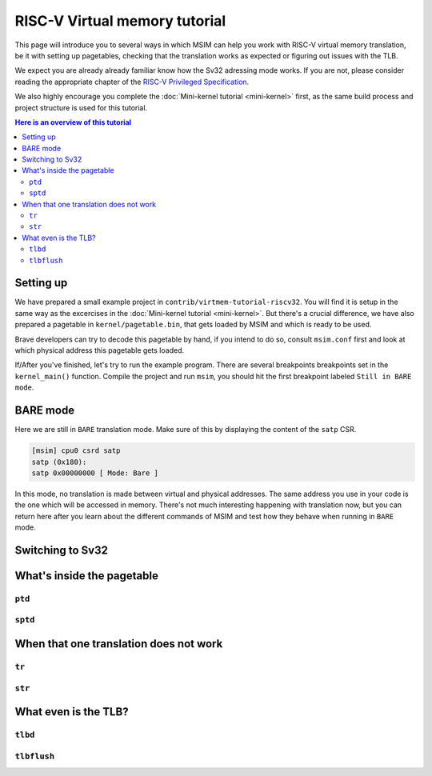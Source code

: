 RISC-V Virtual memory tutorial
==============================

This page will introduce you to several ways in which MSIM can help you
work with RISC-V virtual memory translation, be it with setting up pagetables,
checking that the translation works as expected
or figuring out issues with the TLB.

We expect you are already already familiar know how the Sv32
adressing mode works. If you are not, please consider reading the
appropriate chapter of the
`RISC-V Privileged Specification <https://github.com/riscv/riscv-isa-manual/releases/download/20240411/priv-isa-asciidoc.pdf>`__.

We also highly encourage you complete the :doc:`Mini-kernel tutorial <mini-kernel>`
first, as the same build process and project structure is used
for this tutorial.

.. contents:: Here is an overview of this tutorial
    :local:

Setting up
----------

We have prepared a small example project in ``contrib/virtmem-tutorial-riscv32``.
You will find it is setup in the same way as the excercises in the :doc:`Mini-kernel tutorial <mini-kernel>`.
But there's a crucial difference, we have also prepared a pagetable in ``kernel/pagetable.bin``,
that gets loaded by MSIM and which is ready to be used.

.. quiz::

    How many non-empty **P**\ age **T**\ able **E**\ ntries can be found in this pagetable?

    .. collapse:: Hint

        Use ``hexdump`` to display the contents.
        (Note that ``hexdump`` omits long zero-only segments of the file)

    .. collapse:: Solution

        There are 9 in total. One for each 4 B non-zero word in the file.

Brave developers can try to decode this pagetable by hand, if you intend to do so,
consult ``msim.conf`` first and look at which physical address this pagetable gets loaded.

If/After you've finished, let's try to run the example program.
There are several breakpoints breakpoints set in the ``kernel_main()`` function.
Compile the project and run ``msim``, you should hit the first breakpoint labeled ``Still in BARE mode``.

BARE mode
---------

Here we are still in ``BARE`` translation mode.
Make sure of this by displaying the content of the ``satp`` CSR.

.. code:: msim

    [msim] cpu0 csrd satp
    satp (0x180):
    satp 0x00000000 [ Mode: Bare ]

In this mode, no translation is made between virtual and physical addresses.
The same address you use in your code is the one which will be accessed in memory.
There's not much interesting happening with translation now, but you can return here
after you learn about the different commands of MSIM and test how they behave when running in ``BARE`` mode.

Switching to Sv32
-----------------

What's inside the pagetable
---------------------------

``ptd``
^^^^^^^

``sptd``
^^^^^^^^

When that one translation does not work
---------------------------------------

``tr``
^^^^^^

``str``
^^^^^^^

What even is the TLB?
---------------------

.. quiz:: 

    That is a good question; what even is the TLB?

    .. collapse:: Hint

        TLB stands for **T**\ ranslation **L**\ ookaside **B**\ uffer

    .. collapse:: Solution

        TLB is a cache used to store virtual translation results.
        It works on the level of pages (either 4 KiB or 4 MiB megapages).
        E.g. if we first translate ``0x12345000 -> 0x6789A000`` using a pagetable
        (and thus reading twice from memory), we cache that the ``0x12345`` ppn is mapped
        to ``0x6789A``. Let's say we want to translate ``0x123450F0`` next,
        we first look into the TLB and notice, that we know how to translate this address
        without even looking inside of the pagetable. So we do so and translate it to
        ``0x6789A0F0``.

        These entries are added automatically to a finite TLB, if there is not a free space for the new
        entry, the **L**\ east **R**\ ecently **U** sed entry is evicted.
        The ``sfence.vma`` instruction serves for manual eviction, of either the whole TLB,
        of all etries with a given ASID, all entries which map a given virtual address
        or based on both ASID and address.

``tlbd``
^^^^^^^^

``tlbflush``
^^^^^^^^^^^^
